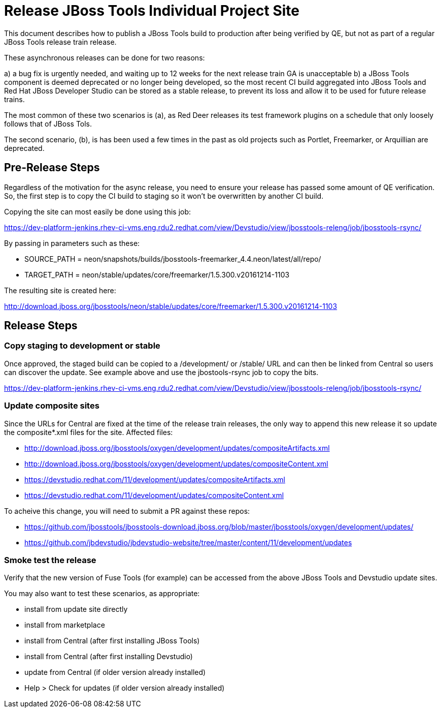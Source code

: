 = Release JBoss Tools Individual Project Site

This document describes how to publish a JBoss Tools build to production after being verified by QE, but not as part of a regular JBoss Tools release train release.

These asynchronous releases can be done for two reasons:

a) a bug fix is urgently needed, and waiting up to 12 weeks for the next release train GA is unacceptable
b) a JBoss Tools component is deemed deprecated or no longer being developed, so the most recent CI build aggregated into JBoss Tools and Red Hat JBoss Developer Studio can be stored as a stable release, to prevent its loss and allow it to be used for future release trains.

The most common of these two scenarios is (a), as Red Deer releases its test framework plugins on a schedule that only loosely follows that of JBoss Tols.

The second scenario, (b), is has been used a few times in the past as old projects such as Portlet, Freemarker, or Arquillian are deprecated.

== Pre-Release Steps

Regardless of the motivation for the async release, you need to ensure your release has passed some amount of QE verification. So, the first step is to copy the CI build to staging so it won't be overwritten by another CI build.

Copying the site can most easily be done using this job:

https://dev-platform-jenkins.rhev-ci-vms.eng.rdu2.redhat.com/view/Devstudio/view/jbosstools-releng/job/jbosstools-rsync/

By passing in parameters such as these:

* SOURCE_PATH = neon/snapshots/builds/jbosstools-freemarker_4.4.neon/latest/all/repo/
* TARGET_PATH = neon/stable/updates/core/freemarker/1.5.300.v20161214-1103

The resulting site is created here:

http://download.jboss.org/jbosstools/neon/stable/updates/core/freemarker/1.5.300.v20161214-1103

== Release Steps

=== Copy staging to development or stable

Once approved, the staged build can be copied to a /development/ or /stable/ URL and can then be linked from Central so users can discover the update. See example above and use the jbostools-rsync job to copy the bits.

https://dev-platform-jenkins.rhev-ci-vms.eng.rdu2.redhat.com/view/Devstudio/view/jbosstools-releng/job/jbosstools-rsync/

=== Update composite sites

Since the URLs for Central are fixed at the time of the release train releases, the only way to append this new release it so update the composite*.xml files for the site. Affected files:

* http://download.jboss.org/jbosstools/oxygen/development/updates/compositeArtifacts.xml
* http://download.jboss.org/jbosstools/oxygen/development/updates/compositeContent.xml
* https://devstudio.redhat.com/11/development/updates/compositeArtifacts.xml
* https://devstudio.redhat.com/11/development/updates/compositeContent.xml

To acheive this change, you will need to submit a PR against these repos:

* https://github.com/jbosstools/jbosstools-download.jboss.org/blob/master/jbosstools/oxygen/development/updates/
* https://github.com/jbdevstudio/jbdevstudio-website/tree/master/content/11/development/updates

=== Smoke test the release

Verify that the new version of Fuse Tools (for example) can be accessed from the above JBoss Tools and Devstudio update sites.

You may also want to test these scenarios, as appropriate:

* install from update site directly
* install from marketplace
* install from Central (after first installing JBoss Tools)
* install from Central (after first installing Devstudio)
* update from Central (if older version already installed)
* Help > Check for updates (if older version already installed)

